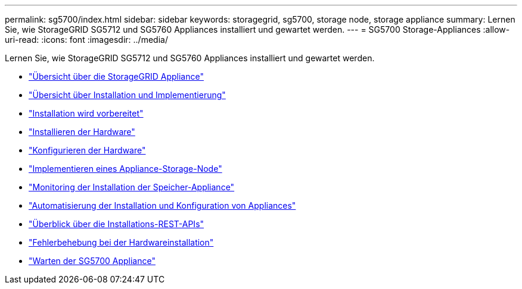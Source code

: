 ---
permalink: sg5700/index.html 
sidebar: sidebar 
keywords: storagegrid, sg5700, storage node, storage appliance 
summary: Lernen Sie, wie StorageGRID SG5712 und SG5760 Appliances installiert und gewartet werden. 
---
= SG5700 Storage-Appliances
:allow-uri-read: 
:icons: font
:imagesdir: ../media/


[role="lead"]
Lernen Sie, wie StorageGRID SG5712 und SG5760 Appliances installiert und gewartet werden.

* link:storagegrid-appliance-overview.html["Übersicht über die StorageGRID Appliance"]
* link:installation-and-deployment-overview.html["Übersicht über Installation und Implementierung"]
* link:preparing-for-installation.html["Installation wird vorbereitet"]
* link:installing-hardware.html["Installieren der Hardware"]
* link:configuring-hardware-sg5712-60.html["Konfigurieren der Hardware"]
* link:deploying-appliance-storage-node.html["Implementieren eines Appliance-Storage-Node"]
* link:monitoring-storage-appliance-installation.html["Monitoring der Installation der Speicher-Appliance"]
* link:automating-appliance-installation-and-configuration.html["Automatisierung der Installation und Konfiguration von Appliances"]
* link:overview-of-installation-rest-apis.html["Überblick über die Installations-REST-APIs"]
* link:troubleshooting-hardware-installation.html["Fehlerbehebung bei der Hardwareinstallation"]
* link:maintaining-sg5700-appliance.html["Warten der SG5700 Appliance"]

